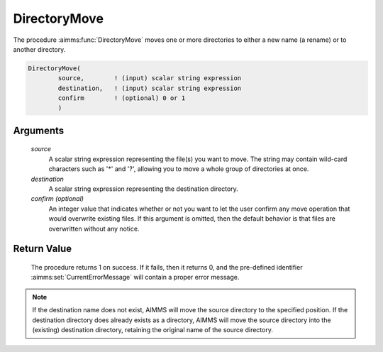 .. aimms:procedure:: DirectoryMove(source, destination[, confirm])

.. _DirectoryMove:

DirectoryMove
=============

The procedure :aimms:func:`DirectoryMove` moves one or more directories to either
a new name (a rename) or to another directory.

.. code-block:: aimms

    DirectoryMove(
            source,        ! (input) scalar string expression
            destination,   ! (input) scalar string expression
            confirm        ! (optional) 0 or 1
            )

Arguments
---------

    *source*
        A scalar string expression representing the file(s) you want to move.
        The string may contain wild-card characters such as '\*' and '?',
        allowing you to move a whole group of directories at once.

    *destination*
        A scalar string expression representing the destination directory.

    *confirm (optional)*
        An integer value that indicates whether or not you want to let the user
        confirm any move operation that would overwrite existing files. If this
        argument is omitted, then the default behavior is that files are
        overwritten without any notice.

Return Value
------------

    The procedure returns 1 on success. If it fails, then it returns 0, and
    the pre-defined identifier :aimms:set:`CurrentErrorMessage` will contain a proper error
    message.

.. note::

    If the destination name does not exist, AIMMS will move the source
    directory to the specified position. If the destination directory does
    already exists as a directory, AIMMS will move the source directory into
    the (existing) destination directory, retaining the original name of the
    source directory.

.. seealso::

    The procedures :aimms:func:`DirectoryCopy`, :aimms:func:`FileMove`, :aimms:func:`DirectoryExists`.
